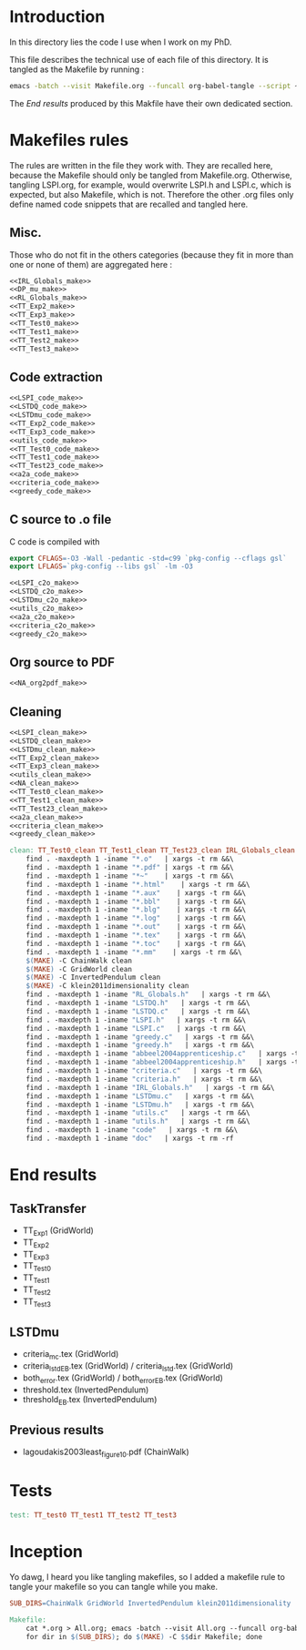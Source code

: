 * Introduction
  In this directory lies the code I use when I work on my PhD.
  
  This file describes the technical use of each file of this directory. It is tangled as the Makefile by running :
 #+begin_src sh
emacs -batch --visit Makefile.org --funcall org-babel-tangle --script ~/.emacs
#+end_src


  The [[End results]] produced by this Makfile have their own dedicated section.
  
* Makefiles rules
  The rules are written in the file they work with. They are recalled here, because the Makefile should only be tangled from Makefile.org. Otherwise, tangling LSPI.org, for example, would overwrite LSPI.h and LSPI.c, which is expected, but also Makefile, which is not. Therefore the other .org files only define named code snippets that are recalled and tangled here.
** Misc.
Those who do not fit in the others categories (because they fit in more than one or none of them) are aggregated here :
  #+begin_src makefile :tangle Makefile :noweb yes
<<IRL_Globals_make>>
<<DP_mu_make>>
<<RL_Globals_make>>
<<TT_Exp2_make>>
<<TT_Exp3_make>>
<<TT_Test0_make>>
<<TT_Test1_make>>
<<TT_Test2_make>>
<<TT_Test3_make>>
  #+end_src
** Code extraction
  #+begin_src makefile :tangle Makefile
<<LSPI_code_make>>
<<LSTDQ_code_make>>
<<LSTDmu_code_make>>
<<TT_Exp2_code_make>>
<<TT_Exp3_code_make>>
<<utils_code_make>>
<<TT_Test0_code_make>>
<<TT_Test1_code_make>>
<<TT_Test23_code_make>>
<<a2a_code_make>>
<<criteria_code_make>>
<<greedy_code_make>>
  #+end_src
** C source to .o file

   C code is compiled with
  
    #+begin_src makefile :tangle Makefile
export CFLAGS=-O3 -Wall -pedantic -std=c99 `pkg-config --cflags gsl`
export LFLAGS=`pkg-config --libs gsl` -lm -O3
    #+end_src
  
#+begin_src makefile :tangle Makefile
<<LSPI_c2o_make>>
<<LSTDQ_c2o_make>>
<<LSTDmu_c2o_make>>
<<utils_c2o_make>>
<<a2a_c2o_make>>
<<criteria_c2o_make>>
<<greedy_c2o_make>>
  #+end_src
** Org source to PDF
    #+begin_src makefile :tangle Makefile :noweb yes
<<NA_org2pdf_make>>
    #+end_src
** Cleaning
    #+begin_src makefile :tangle Makefile :noweb yes
<<LSPI_clean_make>>
<<LSTDQ_clean_make>>
<<LSTDmu_clean_make>>
<<TT_Exp2_clean_make>>
<<TT_Exp3_clean_make>>
<<utils_clean_make>>
<<NA_clean_make>>
<<TT_Test0_clean_make>>
<<TT_Test1_clean_make>>
<<TT_Test23_clean_make>>
<<a2a_clean_make>>
<<criteria_clean_make>>
<<greedy_clean_make>>

clean: TT_Test0_clean TT_Test1_clean TT_Test23_clean IRL_Globals_clean LSPI_clean LSTDQ_clean LSTDmu_clean DP_mu_clean NA_clean RL_Globals_clean TT_Exp2_clean TT_Exp3_clean utils_clean a2a_clean criteria_clean greedy_clean
	find . -maxdepth 1 -iname "*.o"   | xargs -t rm &&\
	find . -maxdepth 1 -iname "*.pdf" | xargs -t rm &&\
	find . -maxdepth 1 -iname "*~"    | xargs -t rm &&\
	find . -maxdepth 1 -iname "*.html"    | xargs -t rm &&\
	find . -maxdepth 1 -iname "*.aux"    | xargs -t rm &&\
	find . -maxdepth 1 -iname "*.bbl"    | xargs -t rm &&\
	find . -maxdepth 1 -iname "*.blg"    | xargs -t rm &&\
	find . -maxdepth 1 -iname "*.log"    | xargs -t rm &&\
	find . -maxdepth 1 -iname "*.out"    | xargs -t rm &&\
	find . -maxdepth 1 -iname "*.tex"    | xargs -t rm &&\
	find . -maxdepth 1 -iname "*.toc"    | xargs -t rm &&\
	find . -maxdepth 1 -iname "*.mm"    | xargs -t rm &&\
	$(MAKE) -C ChainWalk clean   
	$(MAKE) -C GridWorld clean
	$(MAKE) -C InvertedPendulum clean
	$(MAKE) -C klein2011dimensionality clean
	find . -maxdepth 1 -iname "RL_Globals.h"   | xargs -t rm &&\
	find . -maxdepth 1 -iname "LSTDQ.h"   | xargs -t rm &&\
	find . -maxdepth 1 -iname "LSTDQ.c"   | xargs -t rm &&\
	find . -maxdepth 1 -iname "LSPI.h"   | xargs -t rm &&\
	find . -maxdepth 1 -iname "LSPI.c"   | xargs -t rm &&\
	find . -maxdepth 1 -iname "greedy.c"   | xargs -t rm &&\
	find . -maxdepth 1 -iname "greedy.h"   | xargs -t rm &&\
	find . -maxdepth 1 -iname "abbeel2004apprenticeship.c"   | xargs -t rm &&\
	find . -maxdepth 1 -iname "abbeel2004apprenticeship.h"   | xargs -t rm &&\
	find . -maxdepth 1 -iname "criteria.c"   | xargs -t rm &&\
	find . -maxdepth 1 -iname "criteria.h"   | xargs -t rm &&\
	find . -maxdepth 1 -iname "IRL_Globals.h"   | xargs -t rm &&\
	find . -maxdepth 1 -iname "LSTDmu.c"   | xargs -t rm &&\
	find . -maxdepth 1 -iname "LSTDmu.h"   | xargs -t rm &&\
	find . -maxdepth 1 -iname "utils.c"   | xargs -t rm &&\
	find . -maxdepth 1 -iname "utils.h"   | xargs -t rm &&\
	find . -maxdepth 1 -iname "code"   | xargs -t rm &&\
	find . -maxdepth 1 -iname "doc"   | xargs -t rm -rf
    #+end_src
* End results
** TaskTransfer
   - TT_Exp1 (GridWorld)
   - TT_Exp2
   - TT_Exp3
   - TT_Test0
   - TT_Test1
   - TT_Test2
   - TT_Test3
** LSTDmu
   - criteria_mc.tex (GridWorld)
   - criteria_lstd_EB.tex (GridWorld) / criteria_lstd.tex (GridWorld)
   - both_error.tex (GridWorld) / both_error_EB.tex (GridWorld)
   - threshold.tex (InvertedPendulum)
   - threshold_EB.tex (InvertedPendulum)
** Previous results
   - lagoudakis2003least_figure10.pdf (ChainWalk)
* Tests
  #+begin_src makefile :tangle Makefile :noweb yes
test: TT_test0 TT_test1 TT_test2 TT_test3
    #+end_src



* Inception
Yo dawg, I heard you like tangling makefiles, so I added a makefile rule to tangle your makefile so you can tangle while you make.

  #+begin_src makefile :tangle Makefile :noweb yes
SUB_DIRS=ChainWalk GridWorld InvertedPendulum klein2011dimensionality

Makefile:
	cat *.org > All.org; emacs -batch --visit All.org --funcall org-babel-tangle --script ~/.emacs; rm All.org &&\
	for dir in $(SUB_DIRS); do $(MAKE) -C $$dir Makefile; done 
    #+end_src
